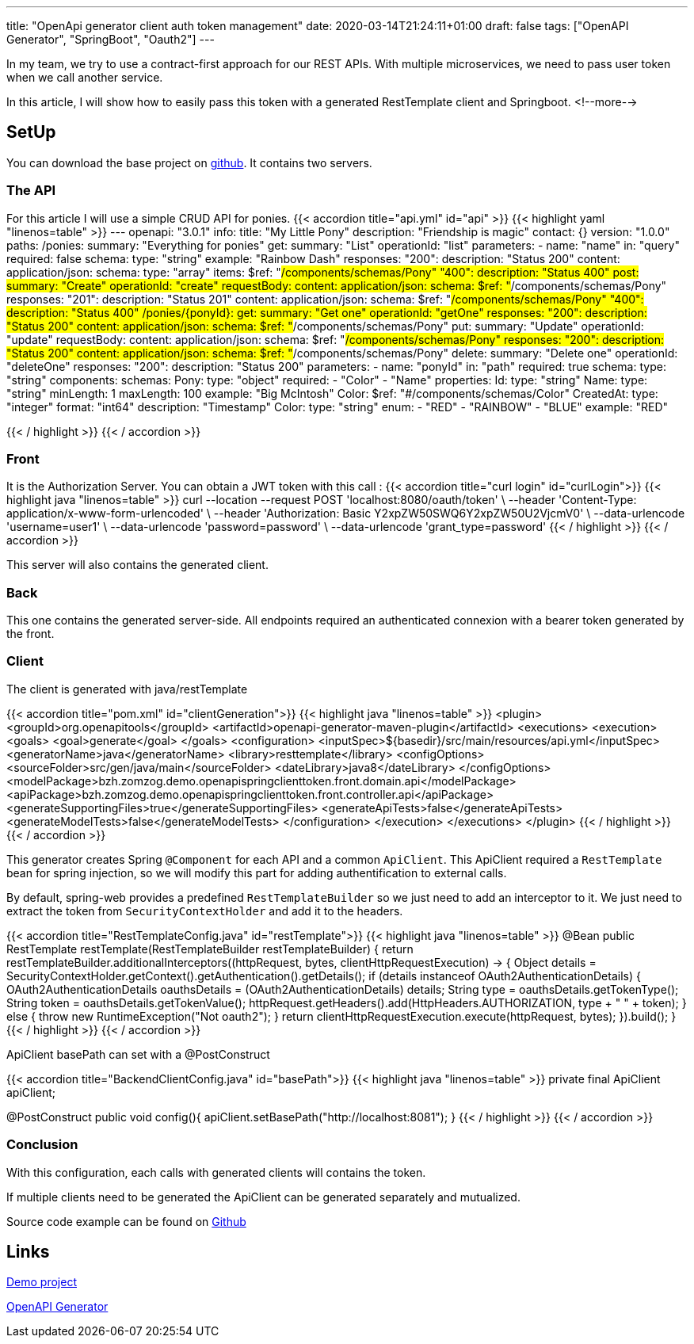 ---
title: "OpenApi generator client auth token management"
date: 2020-03-14T21:24:11+01:00
draft: false
tags: ["OpenAPI Generator", "SpringBoot", "Oauth2"]
---

In my team, we try to use a contract-first approach for our REST APIs.
With multiple microservices, we need to pass user token when we call another service.

In this article, I will show how to easily pass this token with a generated RestTemplate client and Springboot.
<!--more-->

== SetUp

You can download the base project on https://github.com/Zomzog/openapi-spring-client-token[github].
It contains two servers.

=== The API

For this article I will use a simple CRUD API for ponies.
{{< accordion title="api.yml" id="api" >}}
{{< highlight yaml "linenos=table" >}}
---
openapi: "3.0.1"
info:
  title: "My Little Pony"
  description: "Friendship is magic"
  contact: {}
  version: "1.0.0"
paths:
  /ponies:
    summary: "Everything for ponies"
    get:
      summary: "List"
      operationId: "list"
      parameters:
        - name: "name"
          in: "query"
          required: false
          schema:
            type: "string"
          example: "Rainbow Dash"
      responses:
        "200":
          description: "Status 200"
          content:
            application/json:
              schema:
                type: "array"
                items:
                  $ref: "#/components/schemas/Pony"
        "400":
          description: "Status 400"
    post:
      summary: "Create"
      operationId: "create"
      requestBody:
        content:
          application/json:
            schema:
              $ref: "#/components/schemas/Pony"
      responses:
        "201":
          description: "Status 201"
          content:
            application/json:
              schema:
                $ref: "#/components/schemas/Pony"
        "400":
          description: "Status 400"
  /ponies/{ponyId}:
    get:
      summary: "Get one"
      operationId: "getOne"
      responses:
        "200":
          description: "Status 200"
          content:
            application/json:
              schema:
                $ref: "#/components/schemas/Pony"
    put:
      summary: "Update"
      operationId: "update"
      requestBody:
        content:
          application/json:
            schema:
              $ref: "#/components/schemas/Pony"
      responses:
        "200":
          description: "Status 200"
          content:
            application/json:
              schema:
                $ref: "#/components/schemas/Pony"
    delete:
      summary: "Delete one"
      operationId: "deleteOne"
      responses:
        "200":
          description: "Status 200"
    parameters:
      - name: "ponyId"
        in: "path"
        required: true
        schema:
          type: "string"
components:
  schemas:
    Pony:
      type: "object"
      required:
        - "Color"
        - "Name"
      properties:
        Id:
          type: "string"
        Name:
          type: "string"
          minLength: 1
          maxLength: 100
          example: "Big McIntosh"
        Color:
          $ref: "#/components/schemas/Color"
        CreatedAt:
          type: "integer"
          format: "int64"
          description: "Timestamp"
    Color:
      type: "string"
      enum:
        - "RED"
        - "RAINBOW"
        - "BLUE"
      example: "RED"

{{< / highlight >}}
{{< / accordion >}}

=== Front

It is the Authorization Server.
You can obtain a JWT token with this call :
{{< accordion title="curl login" id="curlLogin">}}
{{< highlight java "linenos=table" >}}
curl --location --request POST 'localhost:8080/oauth/token' \
    --header 'Content-Type: application/x-www-form-urlencoded' \
    --header 'Authorization: Basic Y2xpZW50SWQ6Y2xpZW50U2VjcmV0' \
    --data-urlencode 'username=user1' \
    --data-urlencode 'password=password' \
    --data-urlencode 'grant_type=password'
{{< / highlight >}}
{{< / accordion >}}

This server will also contains the generated client.

=== Back

This one contains the generated server-side.
All endpoints required an authenticated connexion with a bearer token generated by the front.

=== Client

The client is generated with java/restTemplate

{{< accordion title="pom.xml" id="clientGeneration">}}
{{< highlight java "linenos=table" >}}
<plugin>
    <groupId>org.openapitools</groupId>
    <artifactId>openapi-generator-maven-plugin</artifactId>
    <executions>
        <execution>
            <goals>
                <goal>generate</goal>
            </goals>
            <configuration>
                <inputSpec>${basedir}/src/main/resources/api.yml</inputSpec>
                <generatorName>java</generatorName>
                <library>resttemplate</library>
                <configOptions>
                    <sourceFolder>src/gen/java/main</sourceFolder>
                    <dateLibrary>java8</dateLibrary>
                </configOptions>
                <modelPackage>bzh.zomzog.demo.openapispringclienttoken.front.domain.api</modelPackage>
                <apiPackage>bzh.zomzog.demo.openapispringclienttoken.front.controller.api</apiPackage>
                <generateSupportingFiles>true</generateSupportingFiles>
                <generateApiTests>false</generateApiTests>
                <generateModelTests>false</generateModelTests>
            </configuration>
        </execution>
    </executions>
</plugin>
{{< / highlight >}}
{{< / accordion >}}

This generator creates Spring `@Component` for each API and a common `ApiClient`.
This ApiClient required a `RestTemplate` bean for spring injection,
so we will modify this part for adding authentification to external calls.

By default, spring-web provides a predefined `RestTemplateBuilder` so we just need to add an interceptor to it.
We just need to extract the token from `SecurityContextHolder` and add it to the headers.

{{< accordion title="RestTemplateConfig.java" id="restTemplate">}}
{{< highlight java "linenos=table" >}}
@Bean
public RestTemplate restTemplate(RestTemplateBuilder restTemplateBuilder) {
    return restTemplateBuilder.additionalInterceptors((httpRequest, bytes, clientHttpRequestExecution) -> {
        Object details = SecurityContextHolder.getContext().getAuthentication().getDetails();
        if (details instanceof OAuth2AuthenticationDetails) {
            OAuth2AuthenticationDetails oauthsDetails = (OAuth2AuthenticationDetails) details;
            String type = oauthsDetails.getTokenType();
            String token = oauthsDetails.getTokenValue();
            httpRequest.getHeaders().add(HttpHeaders.AUTHORIZATION, type + " " + token);
        } else {
            throw new RuntimeException("Not oauth2");
        }
        return clientHttpRequestExecution.execute(httpRequest, bytes);
    }).build();
}
{{< / highlight >}}
{{< / accordion >}}

ApiClient basePath can set with a @PostConstruct

{{< accordion title="BackendClientConfig.java" id="basePath">}}
{{< highlight java "linenos=table" >}}
private final ApiClient apiClient;

@PostConstruct
public void config(){
    apiClient.setBasePath("http://localhost:8081");
}
{{< / highlight >}}
{{< / accordion >}}

=== Conclusion

With this configuration, each calls with generated clients will contains the token.

If multiple clients need to be generated the ApiClient can be generated separately and mutualized.

Source code example can be found on https://github.com/Zomzog/openapi-spring-client-token[Github]

== Links 

https://github.com/Zomzog/openapi-spring-client-token[Demo project]

https://github.com/OpenAPITools/openapi-generator[OpenAPI Generator]